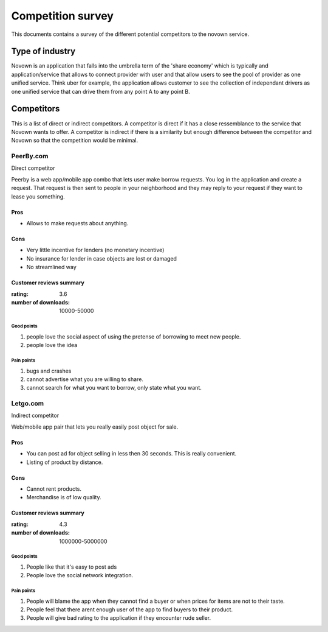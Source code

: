 Competition survey
==================
This documents contains a survey of the different potential competitors
to the novown service.

Type of industry
----------------
Novown is an application that falls into the umbrella term of the 'share
economy' which is typically and application/service that allows to connect
provider with user and that allow users to see the pool of provider as one
unified service. Think uber for example, the application allows customer to
see the collection of independant drivers as one unified service that can drive
them from any point A to any point B.

Competitors
-----------
This is a list of direct or indirect competitors. A competitor is direct if it
has a close ressemblance to the service that Novown wants to offer. A competitor
is indirect if there is a similarity but enough difference between the 
competitor and Novown so that the competition would be minimal.

PeerBy.com
++++++++++

Direct competitor

Peerby is a web app/mobile app combo that lets user make borrow requests.
You log in the application and create a request. That request is then sent
to people in your neighborhood and they may reply to your request if they 
want to lease you something.

Pros
~~~~
+ Allows to make requests about anything.

Cons
~~~~
- Very little incentive for lenders (no monetary incentive)
- No insurance for lender in case objects are lost or damaged
- No streamlined way

Customer reviews summary
~~~~~~~~~~~~~~~~~~~~~~~~

:rating: 3.6
:number of downloads: 10000-50000

Good points
```````````
1. people love the social aspect of using the pretense of borrowing to
   meet new people.
2. people love the idea

Pain points
```````````
1. bugs and crashes
2. cannot advertise what you are willing to share.
3. cannot search for what you want to borrow, only state what you want.

Letgo.com
++++++++++

Indirect competitor

Web/mobile app pair that lets you really easily post object for sale.

Pros
~~~~
+ You can post ad for object selling in less then 30 seconds. This is really
  convenient.
+ Listing of product by distance.

Cons
~~~~
- Cannot rent products.
- Merchandise is of low quality.

Customer reviews summary
~~~~~~~~~~~~~~~~~~~~~~~~

:rating: 4.3
:number of downloads: 1000000-5000000

Good points
```````````
1. People like that it's easy to post ads
2. People love the social network integration.

Pain points
```````````
1. People will blame the app when they cannot find a buyer or when prices
   for items are not to their taste.

2. People feel that there arent enough user of the app to find buyers to their
   product.

3. People will give bad rating to the application if they encounter rude
   seller.



